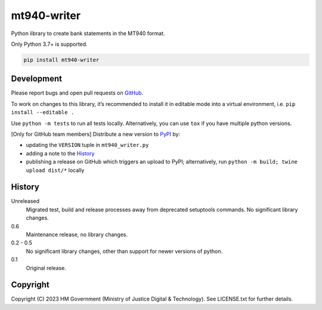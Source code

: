mt940-writer
============

Python library to create bank statements in the MT940 format.

Only Python 3.7+ is supported.

.. code-block:: shell

    pip install mt940-writer

Development
-----------

.. image:: https://github.com/ministryofjustice/mt940-writer/actions/workflows/test.yml/badge.svg?branch=main
    :target: https://github.com/ministryofjustice/mt940-writer/actions/workflows/test.yml

.. image:: https://github.com/ministryofjustice/mt940-writer/actions/workflows/lint.yml/badge.svg?branch=main
    :target: https://github.com/ministryofjustice/mt940-writer/actions/workflows/lint.yml

Please report bugs and open pull requests on `GitHub`_.

To work on changes to this library, it’s recommended to install it in editable mode into a virtual environment,
i.e. ``pip install --editable .``

Use ``python -m tests`` to run all tests locally.
Alternatively, you can use ``tox`` if you have multiple python versions.

[Only for GitHub team members] Distribute a new version to `PyPI`_ by:

- updating the ``VERSION`` tuple in ``mt940_writer.py``
- adding a note to the `History`_
- publishing a release on GitHub which triggers an upload to PyPI;
  alternatively, run ``python -m build; twine upload dist/*`` locally

History
-------

Unreleased
    Migrated test, build and release processes away from deprecated setuptools commands.
    No significant library changes.

0.6
    Maintenance release, no library changes.

0.2 - 0.5
    No significant library changes, other than support for newer versions of python.

0.1
    Original release.

Copyright
---------

Copyright (C) 2023 HM Government (Ministry of Justice Digital & Technology).
See LICENSE.txt for further details.

.. _GitHub: https://github.com/ministryofjustice/mt940-writer
.. _PyPI: https://pypi.org/project/mt940-writer/
